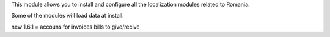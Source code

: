 This module allows you to install and configure all the localization modules
related to Romania.

Some of the modules will load data at install.

new 1.6.1 = accouns for invoices bills to give/recive
